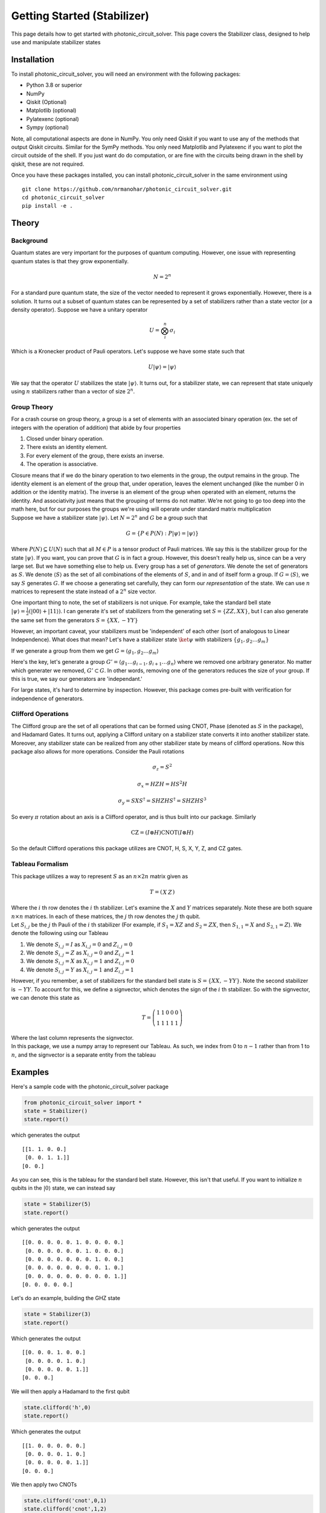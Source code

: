 Getting Started (Stabilizer)
============================

This page details how to get started with photonic_circuit_solver. This page covers the Stabilizer class, designed to help use and manipulate stabilizer states

Installation
------------
To install photonic_circuit_solver, you will need an environment with the following packages:

* Python 3.8 or superior
* NumPy
* Qiskit (Optional)
* Matplotlib (optional)
* Pylatexenc (optional)
* Sympy (optional)

Note, all computational aspects are done in NumPy. You only need Qiskit if you want to use any of the methods that output Qiskit circuits. Similar for the SymPy methods. You only need Matplotlib and Pylatexenc if you want to plot the circuit outside of the shell. If you just want do do computation, or are fine with the circuits being drawn in the shell by qiskit, these are not required.

Once you have these packages installed, you can install photonic_circuit_solver in the same environment using
::

    git clone https://github.com/nrmanohar/photonic_circuit_solver.git
    cd photonic_circuit_solver
    pip install -e .

Theory
------

Background
```````````
Quantum states are very important for the purposes of quantum computing. However, one issue with representing quantum states is that they grow exponentially.

.. math::
    N = 2^n

For a standard pure quantum state, the size of the vector needed to represent it grows exponentially. However, there is a solution. It turns out a subset of quantum
states can be represented by a set of stabilizers rather than a state vector (or a density operator). Suppose we have a unitary operator

.. math::
    U = \bigotimes_i^n \sigma_i

Which is a Kronecker product of Pauli operators. Let's suppose we have some state such that


.. math::
    U|\psi\rangle = |\psi\rangle

We say that the operator :math:`U` stabilizes the state :math:`|\psi\rangle`. It turns out, for a stabilizer state, we can represent that state uniquely using :math:`n` stabilizers rather than a vector of size :math:`2^n`.


Group Theory
`````````````
For a crash course on group theory, a group is a set of elements with an associated binary operation (ex. the set of integers with the operation of addition) that abide by four properties

1. Closed under binary operation.
2. There exists an identity element.
3. For every element of the group, there exists an inverse.
4. The operation is associative.

| Closure means that if we do the binary operation to two elements in the group, the output remains in the group. The identity element is an element of the group that, under operation, leaves the element unchanged (like the number 0 in addition or the identity matrix). The inverse is an element of the group when operated with an element, returns the identity. And associativity just means that the grouping of terms do not matter. We're not going to go too deep into the math here, but for our purposes the groups we're using will operate under standard matrix multiplication
| Suppose we have a stabilizer state :math:`|\psi\rangle`. Let :math:`N=2^n` and :math:`G` be a group such that

.. math::
    G = \{P\in P(N):P|\psi\rangle = |\psi\rangle\}

Where :math:`P(N)\subseteq U(N)` such that all :math:`M\in P` is a tensor product of Pauli matrices. We say this is the stabilizer group for the state :math:`|\psi\rangle`. If you want, you can prove that :math:`G` is in fact a group. However, this doesn't really help us, since can be a very large set. But we have something else to help us.
Every group has a set of *generators*. We denote the set of generators as :math:`S`. We denote :math:`\langle S\rangle` as the set of all combinations of the elements of :math:`S`, and in and of itself form a group. If :math:`G = \langle S\rangle`, we say :math:`S` generates :math:`G`.
If we choose a generating set carefully, they can form our *representation* of the state. We can use :math:`n` matrices to represent the state instead of a :math:`2^n` size vector.

One important thing to note, the set of stabilizers is not unique. For example, take the standard bell state :math:`|\psi\rangle = \frac{1}{2}(|00\rangle+|11\rangle)`. I can generate it's set of stabilizers from the generating set :math:`S = \{ZZ,XX\}`, but I can also generate the same set from the generators :math:`S=\{XX,-YY\}`

However, an important caveat, your stabilizers must be 'independent' of each other (sort of analogous to Linear Independence). What does that mean? Let's have a stabilizer state :math:`\ket{\psi}` with stabilizers :math:`\{g_1,g_2\ldots g_m\}`

If we generate a group from them we get :math:`G = \langle g_1,g_2\ldots g_m\rangle`

Here's the key, let's generate a group :math:`G' = \langle g_1\ldots g_{i-1},g_{i+1}\ldots g_n\rangle` where we removed one arbitrary generator. No matter which generater we removed, :math:`G'\subset G`. In other words, removing one of the generators reduces the size of your group. If this is true, we say our generators are 'independant.'

For large states, it's hard to determine by inspection. However, this package comes pre-built with verification for independence of generators.

Clifford Operations
````````````````````
The Clifford group are the set of all operations that can be formed using CNOT, Phase (denoted as :math:`S` in the package), and Hadamard Gates. It turns out, applying a Clifford unitary on a stabilizer state converts it into another stabilizer state. Moreover, any stabilizer state can be realized from any other stabilizer state by means of clifford operations.
Now this package also allows for more operations. Consider the Pauli rotations

.. math::
    \sigma_z = S^2

.. math::
    \sigma_x = HZH = HS^2H

.. math::
    \sigma_y = SXS^\dagger=SHZHS^\dagger = SHZHS^3

So every :math:`\pi` rotation about an axis is a Clifford operator, and is thus built into our package. Similarly

.. math::
    \text{CZ} = (I\otimes H)\text{CNOT}(I\otimes H)

So the default Clifford operations this package utilizes are CNOT, H, S, X, Y, Z, and CZ gates.

Tableau Formalism
```````````````````
This package utilizes a way to represent :math:`S` as an :math:`n\times 2n` matrix given as

.. math::
    T=\left(\begin{array}{c|c}  
    X & Z
    \end{array}\right)

| Where the :math:`i` th row denotes the :math:`i` th stabilizer. Let's examine the :math:`X` and :math:`Y` matrices separately. Note these are both square :math:`n\times n` matrices. In each of these matrices, the :math:`j` th row denotes the :math:`j` th qubit.
| Let :math:`S_{i,j}` be the :math:`j` th Pauli of the :math:`i` th stabilizer (For example, if :math:`S_1=XZ` and :math:`S_2=ZX`, then :math:`S_{1,1}=X` and :math:`S_{2,1}=Z`). We denote the following using our Tableau

1. We denote :math:`S_{i,j}=I` as :math:`X_{i,j}=0` and :math:`Z_{i,j}=0`
2. We denote :math:`S_{i,j}=Z` as :math:`X_{i,j}=0` and :math:`Z_{i,j}=1`
3. We denote :math:`S_{i,j}=X` as :math:`X_{i,j}=1` and :math:`Z_{i,j}=0`
4. We denote :math:`S_{i,j}=Y` as :math:`X_{i,j}=1` and :math:`Z_{i,j}=1`

However, if you remember, a set of stabilizers for the standard bell state is :math:`S=\{XX,-YY\}`. Note the second stabilizer is :math:`-YY`. To account for this, we define a signvector, which denotes the sign of the :math:`i` th stabilizer. So with the signvector, we can denote this state as

.. math::
    T=\left(\begin{array}{cc|cc|c}  
    1 & 1 & 0 & 0 & 0\\
    1 & 1 & 1 & 1 & 1
    \end{array}\right)

| Where the last column represents the signvector.
| In this package, we use a numpy array to represent our Tableau. As such, we index from 0 to :math:`n-1` rather than from 1 to :math:`n`, and the signvector is a separate entity from the tableau

Examples
----------
Here's a sample code with the photonic_circuit_solver package

.. code-block:: python

    from photonic_circuit_solver import *
    state = Stabilizer()
    state.report()

which generates the output

::

    [[1. 1. 0. 0.]
     [0. 0. 1. 1.]]
    [0. 0.]

As you can see, this is the tableau for the standard bell state. However, this isn't that useful. If you want to initialize :math:`n` qubits in the :math:`|0\rangle` state, we can instead say

.. code-block:: python

    state = Stabilizer(5)
    state.report()

which generates the output

::

    [[0. 0. 0. 0. 0. 1. 0. 0. 0. 0.]
     [0. 0. 0. 0. 0. 0. 1. 0. 0. 0.]
     [0. 0. 0. 0. 0. 0. 0. 1. 0. 0.]
     [0. 0. 0. 0. 0. 0. 0. 0. 1. 0.]
     [0. 0. 0. 0. 0. 0. 0. 0. 0. 1.]]
    [0. 0. 0. 0. 0.]

Let's do an example, building the GHZ state

.. code-block:: python

    state = Stabilizer(3)
    state.report()

Which generates the output

::

    [[0. 0. 0. 1. 0. 0.]
     [0. 0. 0. 0. 1. 0.]
     [0. 0. 0. 0. 0. 1.]]
    [0. 0. 0.]

We will then apply a Hadamard to the first qubit

.. code-block:: python

    state.clifford('h',0)
    state.report()

Which generates the output

::

    [[1. 0. 0. 0. 0. 0.]
     [0. 0. 0. 0. 1. 0.]
     [0. 0. 0. 0. 0. 1.]]
    [0. 0. 0.]

We then apply two CNOTs

.. code-block:: python

    state.clifford('cnot',0,1)
    state.clifford('cnot',1,2)
    state.report()

which generates the final tableau of

::

    [[1. 1. 1. 0. 0. 0.]
     [0. 0. 0. 1. 1. 0.]
     [0. 0. 0. 0. 1. 1.]]
    [0. 0. 0.]

However, if we have a complicated tableau, it might be hard to figure out what it's saying. Consider a state with the following tableau

::

    [[1. 0. 0. 1. 0. 0. 1. 1. 0. 0.]
     [0. 1. 0. 0. 1. 0. 0. 1. 1. 0.]
     [1. 0. 1. 0. 0. 0. 0. 0. 1. 1.]
     [0. 1. 0. 1. 0. 1. 0. 0. 0. 1.]
     [1. 1. 1. 1. 1. 0. 0. 0. 0. 0.]]
    [0. 0. 0. 1. 0.]

It's hard to make any sense of that. Fortunately, we have a method for that! If we had a state with the associated tableau, we can put

.. code-block:: python

    stabs=state.stabilizers()
    print(stabs)

and that generates the output

::

    ['XZZXI', 'IXZZX', 'XIXZZ', '-ZXIXZ', 'XXXXX']

which is a lot easier to understand.

One of the most used applications of stabilizer formalism is defining and manipulating graph states. This package comes with that too!

We need an edgelist

.. code-block:: python

    edgelist = [[0,1],[1,2],[2,3],[3,4],[4,5],[5,0]]

Each sublist represents a connection, between the two qubits numbered (indexed from 0 to :math:`n`-1)

Now if type

.. code-block:: python

    state = Stabilizer()
    state.graph_state(edgelist)

This generates a stabilizer state equivalent to doing the following circuit on the computational zero state

.. image:: Plot2.jpeg
  :width: 500
  :alt: A circuit generating a graph state with edges (0,1), (1,2), (2,3), (3,4), (4,5), and (5,0)


| Now let's look at stabilizer measurements. Let's make our stabilizer object

.. code-block:: python

    state = Stabilizer(2,'XX,-YY')

For both of the following examples. Now I want the circuit that measures the associated stabilizers. For that, I'll use the stabilizer_measurement() method

.. code-block:: python

    import matplotlib
    import matplotlib.pyplot as plt
    
    circ = state.stabilizer_measurement()
    circ.draw('mpl')
    plt.show()

Which generates the output

.. image:: Plot3.jpeg
  :width: 600
  :alt: Stabilizer Measurement for XX and -YY
  

Note, if your state is generated properly, the stabilizer measurement should always return 0's, and the code is set up as such.
  
For making graph states, we can use the edgelist constructor directly at the initialization step. Let's make a hexagonal ring

.. image:: Plot5.jpg
  :width: 400
  :alt: Hexagonal Ring graph

This corresponds to an edgelist of [[0,1],[1,2],[2,3],[3,4],[4,5],[5,0]]

.. code-block:: python

    state = Stabilizer(edgelist = [[0,1],[1,2],[2,3],[3,4],[4,5],[5,0]])
    state.report()

Which generates the output

::

    [[1. 0. 0. 0. 0. 0. 1. 0. 0. 1.]
     [0. 1. 0. 0. 0. 1. 0. 1. 0. 0.]
     [0. 0. 1. 0. 0. 0. 1. 0. 1. 0.]
     [0. 0. 0. 1. 0. 0. 0. 1. 0. 1.]
     [0. 0. 0. 0. 1. 1. 0. 0. 1. 0.]]
    [0. 0. 0. 0. 0.]

If we write

.. code-block:: python

    stabs=state.stabilizers()
    print(stabs)

We get

::

    ['XZIIZ', 'ZXZII', 'IZXZI', 'IIZXZ', 'ZIIZX']
 

The Inner Workings
-------------------
This section is more about the code of the package rather than the theory. Reading this section is not necessary for a background to use the package

Verification
`````````````
Since a lot of this package is self redundant, there needs to be a lot of verification to make sure your stabilizers are still up to standard

The first check is done by numpy itself. If your stabilizers don't form the right dimensions, it'll break numpy and return a numpy error.

The first real check done is to check whether the number of Pauli's in a stabilizer matches the number of stabilizers. As such, this package doesn't encode stabilizer codespaces, which are linear subspaces defined by using less than a full set of generators.

The second check done by the package is an empty column check. That basically means whether or not you have a free qubit, which is not a unique state. 

The third check is commuter check, which would take :math:`\mathcal{O}(n^2)` time, checks that each stabilizer commutes with each other stabilizer. 

The fourth and final check is linear independence. There's a theorem in Nielson and Chuang that says the generators are independent if and only if the rows of the tableau are linearly independent. Utilizing them in conjunction will force all of our stabilizers to be valid to describe a unique state.

Clifford Manipulations
```````````````````````
Clifford manipulations on Tableau are known, so the package just implements them. There are many papers and textbooks that have them described, but here's how they are implemented. First, lets look at single qubit gates applied to some qubit j

A Pauli gate is the simplest to implement, since applying a Pauli gate doesn't change the stabilizers, just the signvector. This is computationally enforced by going through each generator and looking at the pauli at the jth index. If it is the identity or the same as the Pauli gate being implemented, alter nothing. If its a different Pauli, clip the signvector element associated with that generator.

Hadamard gates enforce the following transformations :math:`X\overset{H}{\rightarrow} Z\text{, }Z\overset{H}{\rightarrow} X, Y\overset{H}{\rightarrow} -Y`. This is enforced by swapping the jth column of the X side of the tableau and the jth column of the Z side of the tableau, and if both entries in the kth row are 1, flipping the signvector.

CNOT gates are trickier, but the key thing to note is that CNOT(XI) = XX(CNOT) and CNOT(IZ) = ZZ(CNOT), which we can generalize in the tableau as a bitwise addition of the columns associated with the two qubits, and putting it into the column of the target qubit on the X matrix and into the column of the control qubit in the Z matrix.

Phase gates don't affect Z Pauli due to commutation, and implement the chain :math:`X\overset{S}{\rightarrow}Y\overset{S}{\rightarrow}-X\overset{S}{\rightarrow}-Y\overset{S}{\rightarrow}X`, which is implemented by a bitwise addition of the jth column of the X matrix into the jth column of the Z matrix, and implementing sign changes if the initial state was stabilized by a Y Pauli.
